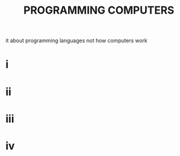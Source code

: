#+startup: overview
#+title:PROGRAMMING COMPUTERS

it about programming languages not how computers work


# ----------
# components of a computer
# ram, cpu, network, etc
# things related to computer architecture
# compilers
# scripting languages
# programming languages
# ----------

* i
* ii
* iii
* iv
